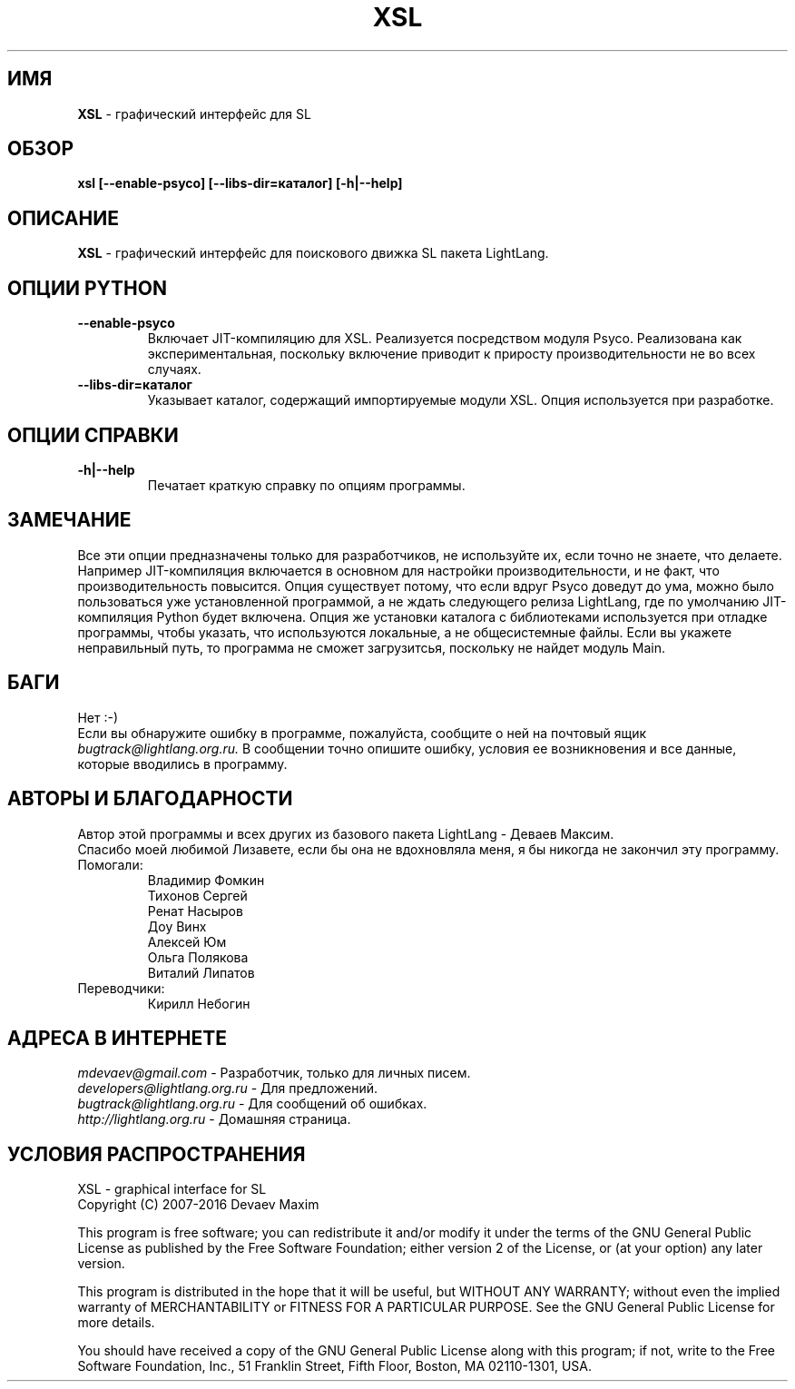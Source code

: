 .TH XSL 1 "20 Сентября, 2007 год" "LightLang 0.8.5" "ПОЛЬЗОВАТЕЛЬСКИЕ КОМАНДЫ"

.SH ИМЯ
.B XSL
\- графический интерфейс для SL

.SH ОБЗОР
.B xsl
.B [\-\-enable\-psyco]
.B [\-\-libs\-dir=каталог]
.B [\-h|\-\-help]

.SH ОПИСАНИЕ
.B XSL
\- графический интерфейс для поискового движка SL пакета LightLang.

.SH ОПЦИИ PYTHON
.TP
.B \-\-enable\-psyco
Включает JIT-компиляцию для XSL. Реализуется посредством модуля Psyco. Реализована как
экспериментальная, поскольку включение приводит к приросту производительности не во
всех случаях.
.TP
.B \-\-libs\-dir=каталог
Указывает каталог, содержащий импортируемые модули XSL. Опция используется при разработке.

.SH ОПЦИИ СПРАВКИ
.TP
.B \-h|\-\-help
Печатает краткую справку по опциям программы.

.SH ЗАМЕЧАНИЕ
Все эти опции предназначены только для разработчиков, не используйте их, если точно не
знаете, что делаете. Например JIT-компиляция включается в основном для настройки
производительности, и не факт, что производительность повысится. Опция существует потому,
что если вдруг Psyco доведут до ума, можно было пользоваться уже установленной программой,
а не ждать следующего релиза LightLang, где по умолчанию JIT-компиляция Python будет
включена. Опция же установки каталога с библиотеками используется при отладке программы,
чтобы указать, что используются локальные, а не общесистемные файлы. Если вы укажете
неправильный путь, то программа не сможет загрузитсья, поскольку не найдет модуль Main.

.SH БАГИ
Нет :-)
.br
Если вы обнаружите ошибку в программе, пожалуйста, сообщите о ней на почтовый ящик
.IR bugtrack@lightlang.org.ru.
В сообщении точно опишите ошибку, условия ее возникновения и все данные, которые вводились
в программу.

.SH АВТОРЫ И БЛАГОДАРНОСТИ
Автор этой программы и всех других из базового пакета LightLang \- Деваев Максим.
.br
Спасибо моей любимой Лизавете, если бы она не вдохновляла меня, я бы никогда не закончил
эту программу.
.TP
Помогали:
Владимир Фомкин
.br
Тихонов Сергей
.br
Ренат Насыров
.br
Доу Винх
.br
Алексей Юм
.br
Ольга Полякова
.br
Виталий Липатов
.TP
Переводчики:
Кирилл Небогин

.SH АДРЕСА В ИНТЕРНЕТЕ
.IR mdevaev@gmail.com
\- Разработчик, только для личных писем.
.br
.IR developers@lightlang.org.ru
\- Для предложений.
.br
.IR bugtrack@lightlang.org.ru
\- Для сообщений об ошибках.
.br
.IR http://lightlang.org.ru
\- Домашняя страница.
.br

.SH УСЛОВИЯ РАСПРОСТРАНЕНИЯ
XSL \- graphical interface for SL
.br
Copyright (C) 2007-2016 Devaev Maxim
.PP
This program is free software; you can redistribute it and/or
modify it under the terms of the GNU General Public License
as published by the Free Software Foundation; either version 2
of the License, or (at your option) any later version.
.PP
This program is distributed in the hope that it will be useful,
but WITHOUT ANY WARRANTY; without even the implied warranty of
MERCHANTABILITY or FITNESS FOR A PARTICULAR PURPOSE.  See the
GNU General Public License for more details.
.PP
You should have received a copy of the GNU General Public License
along with this program; if not, write to the Free Software
Foundation, Inc., 51 Franklin Street, Fifth Floor, Boston, MA  02110-1301, USA.
